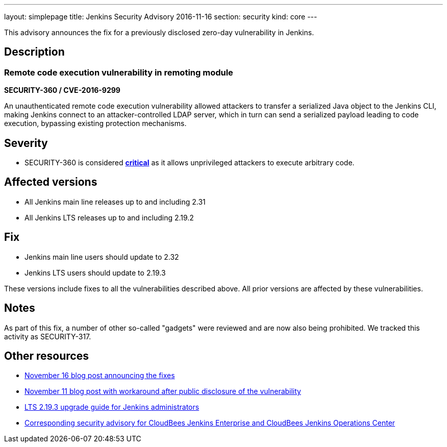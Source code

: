 ---
layout: simplepage
title: Jenkins Security Advisory 2016-11-16
section: security
kind: core
---

This advisory announces the fix for a previously disclosed zero-day vulnerability in Jenkins.

== Description


=== Remote code execution vulnerability in remoting module
*SECURITY-360 / CVE-2016-9299*

An unauthenticated remote code execution vulnerability allowed attackers to transfer a serialized Java object to the Jenkins CLI, making Jenkins connect to an attacker-controlled LDAP server, which in turn can send a serialized payload leading to code execution, bypassing existing protection mechanisms.

== Severity

* SECURITY-360 is considered *link:http://www.first.org/cvss/calculator/3.0#CVSS:3.0/AV:N/AC:L/PR:N/UI:N/S:U/C:H/I:H/A:H[critical]* as it allows unprivileged attackers to execute arbitrary code.

== Affected versions

* All Jenkins main line releases up to and including 2.31
* All Jenkins LTS releases up to and including 2.19.2

== Fix

* Jenkins main line users should update to 2.32
* Jenkins LTS users should update to 2.19.3

These versions include fixes to all the vulnerabilities described above. All prior versions are affected by these vulnerabilities.

== Notes

As part of this fix, a number of other so-called "gadgets" were reviewed and are now also being prohibited. We tracked this activity as SECURITY-317.

== Other resources

* link:https://jenkins.io/blog/2016/11/16/security-updates-addressing-zero-day/[November 16 blog post announcing the fixes]
* link:https://jenkins.io/blog/2016/11/12/addressing-remote-vulnerabilities-in-cli/[November 11 blog post with workaround after public disclosure of the vulnerability]
* link:https://jenkins.io/doc/upgrade-guide/2.19/#upgrading-to-jenkins-lts-2-19-3[LTS 2.19.3 upgrade guide for Jenkins administrators]
* link:https://www.cloudbees.com/jenkins-security-advisory-2016-11-16[Corresponding security advisory for CloudBees Jenkins Enterprise and CloudBees Jenkins Operations Center]
